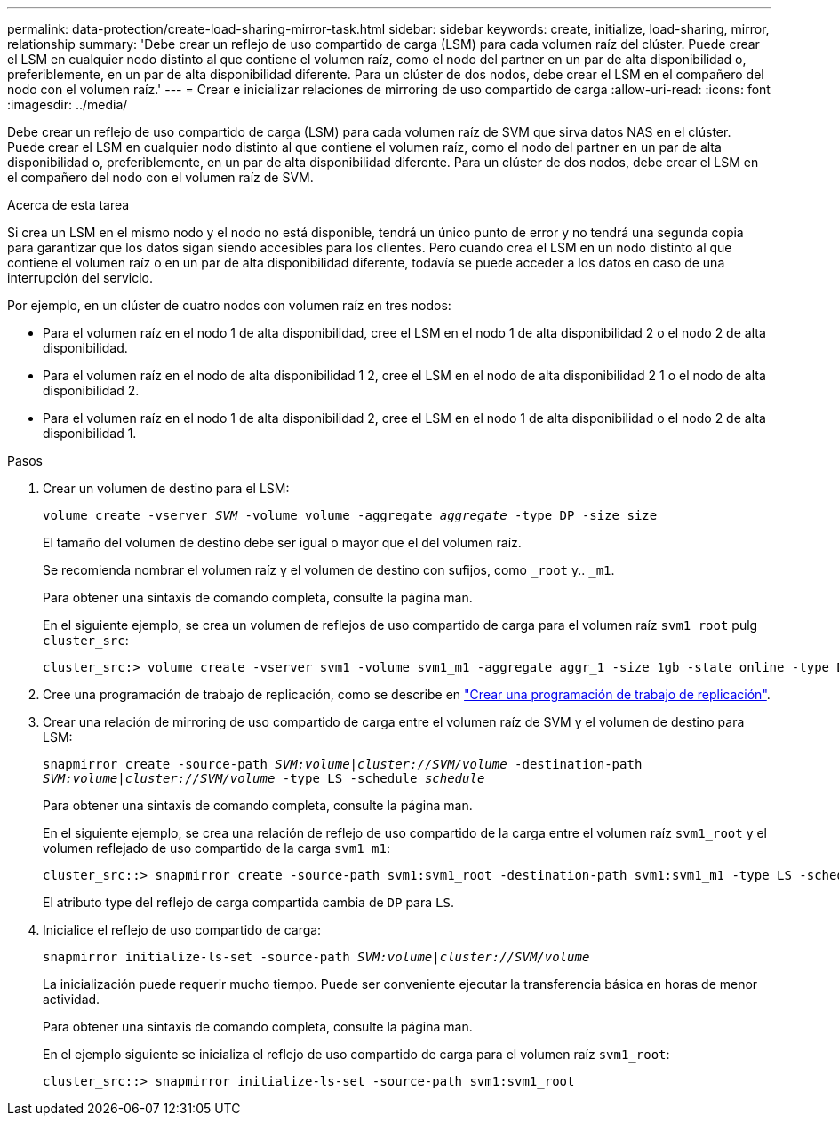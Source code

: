 ---
permalink: data-protection/create-load-sharing-mirror-task.html 
sidebar: sidebar 
keywords: create, initialize, load-sharing, mirror, relationship 
summary: 'Debe crear un reflejo de uso compartido de carga (LSM) para cada volumen raíz del clúster. Puede crear el LSM en cualquier nodo distinto al que contiene el volumen raíz, como el nodo del partner en un par de alta disponibilidad o, preferiblemente, en un par de alta disponibilidad diferente. Para un clúster de dos nodos, debe crear el LSM en el compañero del nodo con el volumen raíz.' 
---
= Crear e inicializar relaciones de mirroring de uso compartido de carga
:allow-uri-read: 
:icons: font
:imagesdir: ../media/


[role="lead"]
Debe crear un reflejo de uso compartido de carga (LSM) para cada volumen raíz de SVM que sirva datos NAS en el clúster. Puede crear el LSM en cualquier nodo distinto al que contiene el volumen raíz, como el nodo del partner en un par de alta disponibilidad o, preferiblemente, en un par de alta disponibilidad diferente. Para un clúster de dos nodos, debe crear el LSM en el compañero del nodo con el volumen raíz de SVM.

.Acerca de esta tarea
Si crea un LSM en el mismo nodo y el nodo no está disponible, tendrá un único punto de error y no tendrá una segunda copia para garantizar que los datos sigan siendo accesibles para los clientes. Pero cuando crea el LSM en un nodo distinto al que contiene el volumen raíz o en un par de alta disponibilidad diferente, todavía se puede acceder a los datos en caso de una interrupción del servicio.

Por ejemplo, en un clúster de cuatro nodos con volumen raíz en tres nodos:

* Para el volumen raíz en el nodo 1 de alta disponibilidad, cree el LSM en el nodo 1 de alta disponibilidad 2 o el nodo 2 de alta disponibilidad.
* Para el volumen raíz en el nodo de alta disponibilidad 1 2, cree el LSM en el nodo de alta disponibilidad 2 1 o el nodo de alta disponibilidad 2.
* Para el volumen raíz en el nodo 1 de alta disponibilidad 2, cree el LSM en el nodo 1 de alta disponibilidad o el nodo 2 de alta disponibilidad 1.


.Pasos
. Crear un volumen de destino para el LSM:
+
`volume create -vserver _SVM_ -volume volume -aggregate _aggregate_ -type DP -size size`

+
El tamaño del volumen de destino debe ser igual o mayor que el del volumen raíz.

+
Se recomienda nombrar el volumen raíz y el volumen de destino con sufijos, como `_root` y.. `_m1`.

+
Para obtener una sintaxis de comando completa, consulte la página man.

+
En el siguiente ejemplo, se crea un volumen de reflejos de uso compartido de carga para el volumen raíz `svm1_root` pulg `cluster_src`:

+
[listing]
----
cluster_src:> volume create -vserver svm1 -volume svm1_m1 -aggregate aggr_1 -size 1gb -state online -type DP
----
. Cree una programación de trabajo de replicación, como se describe en link:create-replication-job-schedule-task.html["Crear una programación de trabajo de replicación"].
. Crear una relación de mirroring de uso compartido de carga entre el volumen raíz de SVM y el volumen de destino para LSM:
+
`snapmirror create -source-path _SVM:volume_|_cluster://SVM/volume_ -destination-path _SVM:volume_|_cluster://SVM/volume_ -type LS -schedule _schedule_`

+
Para obtener una sintaxis de comando completa, consulte la página man.

+
En el siguiente ejemplo, se crea una relación de reflejo de uso compartido de la carga entre el volumen raíz `svm1_root` y el volumen reflejado de uso compartido de la carga `svm1_m1`:

+
[listing]
----
cluster_src::> snapmirror create -source-path svm1:svm1_root -destination-path svm1:svm1_m1 -type LS -schedule hourly
----
+
El atributo type del reflejo de carga compartida cambia de `DP` para `LS`.

. Inicialice el reflejo de uso compartido de carga:
+
`snapmirror initialize-ls-set -source-path _SVM:volume_|_cluster://SVM/volume_`

+
La inicialización puede requerir mucho tiempo. Puede ser conveniente ejecutar la transferencia básica en horas de menor actividad.

+
Para obtener una sintaxis de comando completa, consulte la página man.

+
En el ejemplo siguiente se inicializa el reflejo de uso compartido de carga para el volumen raíz `svm1_root`:

+
[listing]
----
cluster_src::> snapmirror initialize-ls-set -source-path svm1:svm1_root
----


